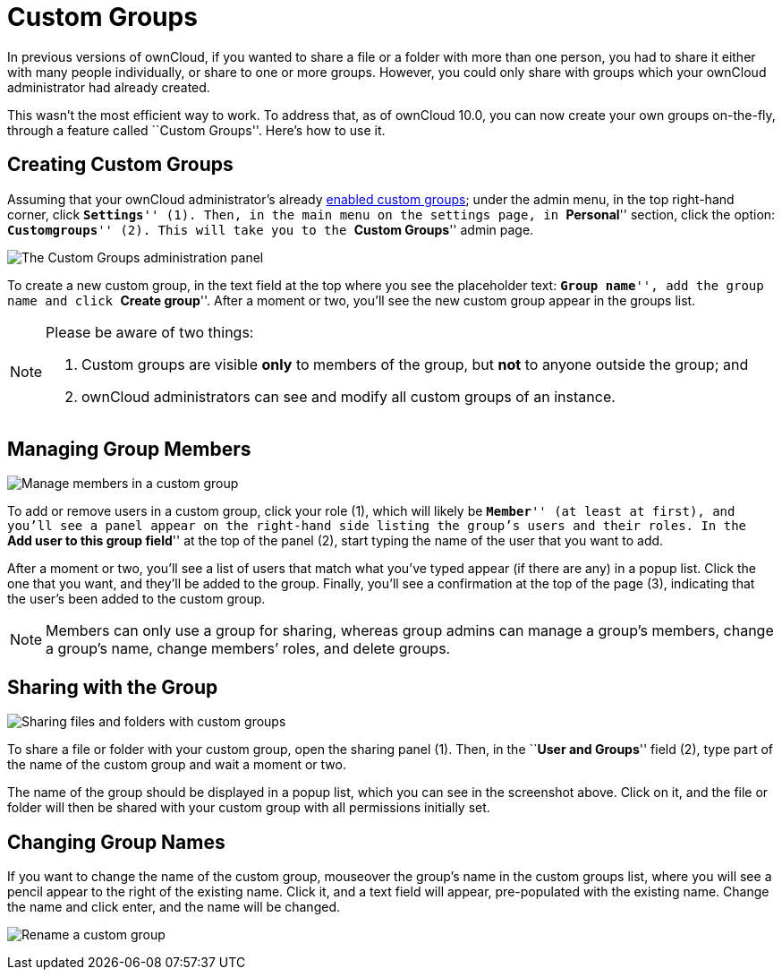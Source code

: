 = Custom Groups

In previous versions of ownCloud, if you wanted to share a file or a
folder with more than one person, you had to share it either with many
people individually, or share to one or more groups. However, you could
only share with groups which your ownCloud administrator had already
created.

This wasn’t the most efficient way to work. To address that, as of
ownCloud 10.0, you can now create your own groups on-the-fly, through a
feature called ``Custom Groups''. Here’s how to use it.

[[creating-custom-groups]]
== Creating Custom Groups

Assuming that your ownCloud administrator’s already
https://doc.owncloud.com/server/latest/admin_manual/configuration/user/user_configuration.html#enabling-custom-groups[enabled
custom groups]; under the admin menu, in the top right-hand corner,
click ``**Settings**'' (1). Then, in the main menu on the settings page,
in ``**Personal**'' section, click the option: ``**Customgroups**'' (2).
This will take you to the ``**Custom Groups**'' admin page.

image:/owncloud-docs/user_manual/_images/custom-groups/owncloud-create-custom-group-annotated.png[The Custom Groups administration panel]

To create a new custom group, in the text field at the top where you see
the placeholder text: ``**Group name**'', add the group name and click
``**Create group**''. After a moment or two, you’ll see the new custom
group appear in the groups list.

[NOTE]
====
Please be aware of two things: 

. Custom groups are visible *only* to members of the group, but *not* to anyone outside the group; and 
. ownCloud administrators can see and modify all custom groups of an instance.
====

[[managing-group-members]]
== Managing Group Members

image:/owncloud-docs/user_manual/_images/custom-groups/custom-group-manage-group-members.png[Manage members in a custom group]

To add or remove users in a custom group, click your role (1), which
will likely be ``**Member**'' (at least at first), and you’ll see a
panel appear on the right-hand side listing the group’s users and their
roles. In the ``**Add user to this group field**'' at the top of the
panel (2), start typing the name of the user that you want to add.

After a moment or two, you’ll see a list of users that match what you’ve
typed appear (if there are any) in a popup list. Click the one that you
want, and they’ll be added to the group. Finally, you’ll see a
confirmation at the top of the page (3), indicating that the user’s been
added to the custom group.

NOTE: Members can only use a group for sharing, whereas group admins can manage a group’s members, change a group’s name, change members’ roles, and delete groups.

[[sharing-with-the-group]]
== Sharing with the Group

image:/owncloud-docs/user_manual/_images/custom-groups/owncloud-share-to-custom-group.png[Sharing files and folders with custom groups]

To share a file or folder with your custom group, open the sharing panel
(1). Then, in the ``**User and Groups**'' field (2), type part of the
name of the custom group and wait a moment or two.

The name of the group should be displayed in a popup list, which you can
see in the screenshot above. Click on it, and the file or folder will
then be shared with your custom group with all permissions initially
set.

[[changing-group-names]]
== Changing Group Names

If you want to change the name of the custom group, mouseover the
group’s name in the custom groups list, where you will see a pencil
appear to the right of the existing name. Click it, and a text field
will appear, pre-populated with the existing name. Change the name and
click enter, and the name will be changed.

image:/owncloud-docs/user_manual/_images/custom-groups/rename-custom-group.png[Rename a custom group]
